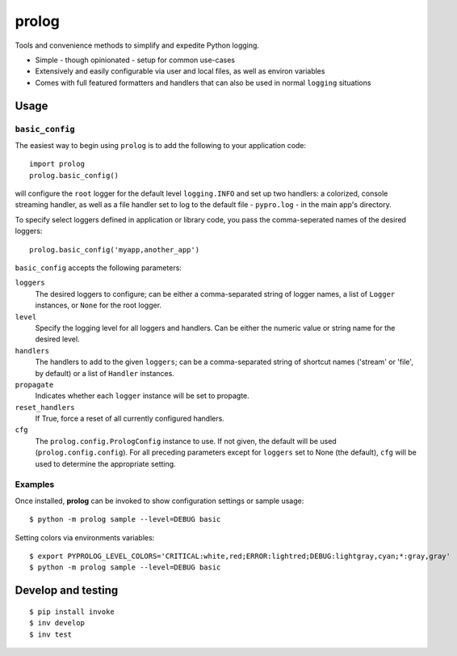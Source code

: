 ======
prolog
======

Tools and convenience methods to simplify and expedite Python logging.

* Simple - though opinionated - setup for common use-cases
* Extensively and easily configurable via user and local files, as well as environ variables
* Comes with full featured formatters and handlers that can also be used
  in normal ``logging`` situations

Usage
=====

``basic_config``
----------------

The easiest way to begin using ``prolog`` is to add the following to your
application code::

    import prolog
    prolog.basic_config()

will configure the ``root`` logger for the default level ``logging.INFO`` and
set up two handlers: a colorized, console streaming handler, as well as a file
handler set to log to the default file - ``pypro.log`` - in the main app's directory.

To specify select loggers defined in application or library code, you pass the
comma-seperated names of the desired loggers::

    prolog.basic_config('myapp,another_app')

``basic_config`` accepts the following parameters:


``loggers``
    The desired loggers to configure; can be either a comma-separated
    string of logger names, a list of ``Logger`` instances, or ``None``
    for the root logger.

``level``
    Specify the logging level for all loggers and handlers. Can be
    either the numeric value or string name for the desired level.

``handlers``
    The handlers to add to the given ``loggers``; can be a comma-separated
    string of shortcut names ('stream' or 'file', by default) or a list
    of ``Handler`` instances.

``propagate``
    Indicates whether each ``logger`` instance will be set to propagte.

``reset_handlers``
    If True, force a reset of all currently configured handlers.

``cfg``
    The ``prolog.config.PrologConfig`` instance to use. If not given,
    the default will be used (``prolog.config.config``). For all
    preceding parameters except for ``loggers`` set to None (the default),
    ``cfg`` will be used to determine the appropriate setting.


Examples
--------

Once installed, **prolog** can be invoked to show configuration settings or
sample usage::

    $ python -m prolog sample --level=DEBUG basic

.. image:: https://raw.githubusercontent.com/dakrauth/prolog/master/resources/basic-output.png

Setting colors via environments variables::

    $ export PYPROLOG_LEVEL_COLORS='CRITICAL:white,red;ERROR:lightred;DEBUG:lightgray,cyan;*:gray,gray'
    $ python -m prolog sample --level=DEBUG basic

.. image:: https://raw.githubusercontent.com/dakrauth/prolog/master/resources/env-color-output.png

Develop and testing
===================

::

    $ pip install invoke
    $ inv develop
    $ inv test
